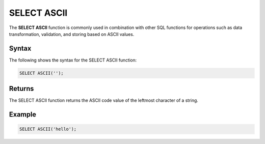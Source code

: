 .. _select_ascii:

********************
SELECT ASCII
********************
The **SELECT ASCII** function is commonly used in combination with other SQL functions for operations such as data transformation, validation, and storing based on ASCII values.

Syntax
==========
The following shows the syntax for the SELECT ASCII function:

.. code-block:: postgres

   SELECT ASCII('');

Returns
=========

The SELECT ASCII function returns the ASCII code value of the leftmost character of a string.

Example
===========
.. code-block:: postgres

   SELECT ASCII('hello');
